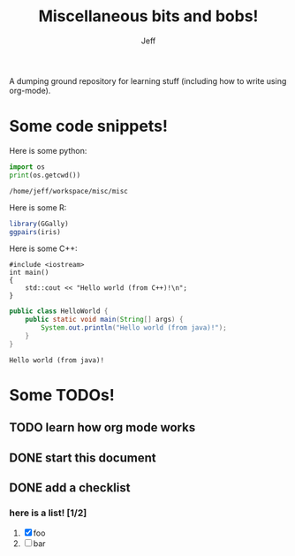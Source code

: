 #+TITLE: Miscellaneous bits and bobs!
#+AUTHOR: Jeff

A dumping ground repository for learning stuff (including how to write using
org-mode).

* Some code snippets!

Here is some python:

#+BEGIN_SRC python :results output :exports both
  import os
  print(os.getcwd())
#+END_SRC

#+RESULTS:
: /home/jeff/workspace/misc/misc

Here is some R:

#+NAME: plot
#+BEGIN_SRC R :results output graphics :exports both :file plot.png
  library(GGally)
  ggpairs(iris)
#+END_SRC  

#+RESULTS: plot
[[file:plot.png]]

Here is some C++:

#+BEGIN_SRC C++ :exports both
  #include <iostream>
  int main()
  {
      std::cout << "Hello world (from C++)!\n";
  }
#+END_SRC

#+RESULTS:
: Hello world (from C++)!

#+HEADERS: :classname HelloWorld
#+BEGIN_SRC java :exports both
  public class HelloWorld {
      public static void main(String[] args) {
          System.out.println("Hello world (from java)!");
      }
  }
#+END_SRC

#+RESULTS:
: Hello world (from java)!

* Some TODOs!

** TODO learn how org mode works

** DONE start this document
CLOSED: [2018-11-04 Sun 18:54]

** DONE add a checklist
CLOSED: [2018-11-04 Sun 19:58]

*** here is a list! [1/2] 
1. [X] foo
2. [ ] bar
